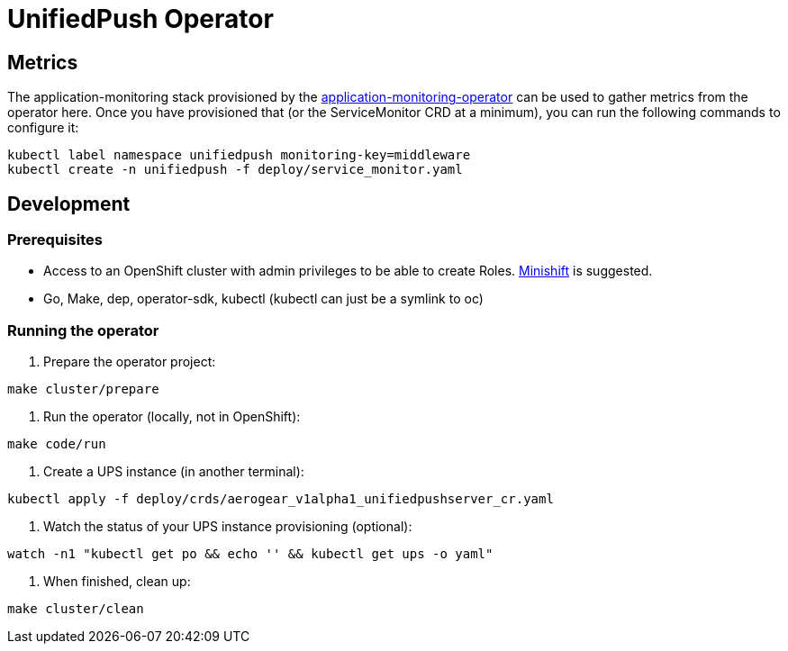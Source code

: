 = UnifiedPush Operator

== Metrics

The application-monitoring stack provisioned by the
https://github.com/integr8ly/application-monitoring-operator[application-monitoring-operator]
can be used to gather metrics from the operator here.  Once you have
provisioned that (or the ServiceMonitor CRD at a minimum), you can run
the following commands to configure it:

```
kubectl label namespace unifiedpush monitoring-key=middleware
kubectl create -n unifiedpush -f deploy/service_monitor.yaml
```

== Development

=== Prerequisites

- Access to an OpenShift cluster with admin privileges to be able to create Roles.
  https://github.com/minishift/minishift[Minishift] is suggested.

- Go, Make, dep, operator-sdk, kubectl (kubectl can just be a symlink to oc)

=== Running the operator

1. Prepare the operator project:

```
make cluster/prepare
```

2. Run the operator (locally, not in OpenShift):

```
make code/run
```

3. Create a UPS instance (in another terminal):

```
kubectl apply -f deploy/crds/aerogear_v1alpha1_unifiedpushserver_cr.yaml
```

4. Watch the status of your UPS instance provisioning (optional):

```
watch -n1 "kubectl get po && echo '' && kubectl get ups -o yaml"
```

5. When finished, clean up:

```
make cluster/clean
```
